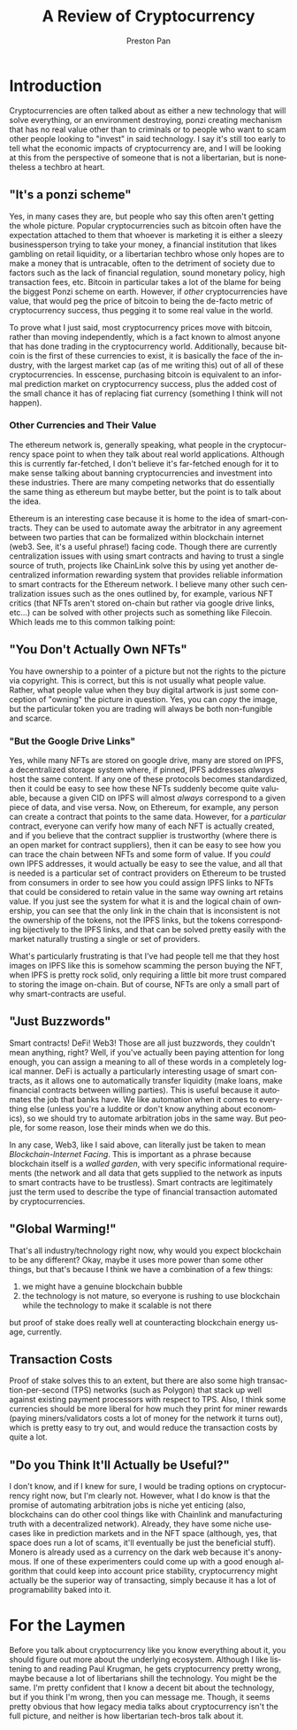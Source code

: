 #+title: A Review of Cryptocurrency
#+author: Preston Pan
#+description: Are cryptocurrencies useful in economic transactions? As technologies?
#+html_head: <link rel="stylesheet" type="text/css" href="style.css" />
#+html_head: <link rel="apple-touch-icon" sizes="180x180" href="/apple-touch-icon.png">
#+html_head: <link rel="icon" type="image/png" sizes="32x32" href="/favicon-32x32.png">
#+html_head: <link rel="icon" type="image/png" sizes="16x16" href="/favicon-16x16.png">
#+html_head: <link rel="manifest" href="/site.webmanifest">
#+html_head: <link rel="mask-icon" href="/safari-pinned-tab.svg" color="#5bbad5">
#+html_head: <meta name="msapplication-TileColor" content="#da532c">
#+html_head: <meta name="theme-color" content="#ffffff">
#+html_head: <meta name="viewport" content="width=1000; user-scalable=0;" />
#+language: en
#+OPTIONS: broken-links:t

* Introduction
Cryptocurrencies are often talked about as either a new technology that will solve everything, or
an environment destroying, ponzi creating mechanism that has no real value other than to criminals
or to people who want to scam other people looking to "invest" in said technology. I say it's still
too early to tell what the economic impacts of cryptocurrency are, and I will be looking at this
from the perspective of someone that is not a libertarian, but is nonetheless a techbro at heart.
** "It's a ponzi scheme"
Yes, in many cases they are, but people who say this often aren't getting the whole picture. Popular
cryptocurrencies such as bitcoin often have the expectation attached to them that whoever is marketing
it is either a sleezy businessperson trying to take your money, a financial institution that likes gambling
on retail liquidity, or a libertarian techbro whose only hopes are to make a money that is untracable, often
to the detriment of society due to factors such as the lack of financial regulation, sound monetary policy,
high transaction fees, etc. Bitcoin in particular takes a lot of the blame for being the biggest Ponzi scheme
on earth. However, if /other/ cryptocurrencies have value, that would peg the price of bitcoin to being
the de-facto metric of cryptocurrency success, thus pegging it to some real value in the world.

To prove what I just said, most cryptocurrency prices move with bitcoin, rather than moving independently,
which is a fact known to almost anyone that has done trading in the cryptocurrency world. Additionally, because
bitcoin is the first of these currencies to exist, it is basically the face of the industry, with the largest
market cap (as of me writing this) out of all of these cryptocurrencies. In esscense, purchasing bitcoin is equivalent
to an informal prediction market on cryptocurrency success, plus the added cost of the small chance it has of replacing
fiat currency (something I think will not happen).
*** Other Currencies and Their Value
The ethereum network is, generally speaking, what people in the cryptocurrency space point to when they talk about
real world applications. Although this is currently far-fetched, I don't believe it's far-fetched enough for it
to make sense talking about banning cryptocurrencies and investment into these industries. There are many competing
networks that do essentially the same thing as ethereum but maybe better, but the point is to talk about the idea.

Ethereum is an interesting case because it is home to the idea of smart-contracts. They can be used to automate away
the arbitrator in any agreement between two parties that can be formalized within blockchain internet (web3. See, it's
a useful phrase!) facing code. Though there are currently centralization issues with using smart contracts and having
to trust a single source of truth, projects like ChainLink solve this by using yet another decentralized information
rewarding system that provides reliable information to smart contracts for the Ethereum network. I believe many
other such centralization issues such as the ones outlined by, for example, various NFT critics (that NFTs aren't
stored on-chain but rather via google drive links, etc...) can be solved with other projects such as something like Filecoin.
Which leads me to this common talking point:
** "You Don't Actually Own NFTs"
You have ownership to a pointer of a picture but not the rights to the picture via copyright. This is correct, but this
is not usually what people value. Rather, what people value when they buy digital artwork is just some conception of
"owning" the picture in question. Yes, you can /copy/ the image, but the particular token you are trading will always
be both non-fungible and scarce.
*** "But the Google Drive Links"
Yes, while many NFTs are stored on google drive, many are stored on IPFS, a decentralized storage system where, if pinned,
IPFS addresses /always/ host the same content. If any one of these protocols becomes standardized, then it could be easy
to see how these NFTs suddenly become quite valuable, because a given CID on IPFS will almost /always/ correspond to a
given piece of data, and vise versa. Now, on Ethereum, for example, any person can create a contract that points to the
same data. However, for a /particular/ contract, everyone can verify how many of each NFT is actually created, and if you
believe that the contract supplier is trustworthy (where there is an open market for contract suppliers), then it can
be easy to see how you can trace the chain between NFTs and some form of value. If you /could/ own IPFS addresses, it would
actually be easy to see the value, and all that is needed is a particular set of contract providers on Ethereum to be
trusted from consumers in order to see how you could assign IPFS links to NFTs that could be considered to retain value
in the same way owning art retains value. If you just see the system for what it is and the logical chain of ownership,
you can see that the only link in the chain that is inconsistent is not the ownership of the tokens, not the IPFS links,
but the tokens corresponding bijectively to the IPFS links, and that can be solved pretty easily with the market naturally
trusting a single or set of providers.

What's particularly frustrating is that I've had people tell me that they host images on IPFS like this is somehow scamming
the person buying the NFT, when IPFS is pretty rock solid, only requiring a little bit more trust compared to storing
the image on-chain. But of course, NFTs are only a small part of why smart-contracts are useful.
** "Just Buzzwords"
Smart contracts! DeFi! Web3! Those are all just buzzwords, they couldn't mean anything, right? Well, if you've actually
been paying attention for long enough, you can assign a meaning to all of these words in a completely logical manner.
DeFi is actually a particularly interesting usage of smart contracts, as it allows one to automatically transfer liquidity
(make loans, make financial contracts between willing parties). This is useful because it automates the job that banks have.
We like automation when it comes to everything else (unless you're a luddite or don't know anything about economics),
so we should try to automate arbitration jobs in the same way. But people, for some reason, lose their minds when we do this.

In any case, Web3, like I said above, can literally just be taken to mean /Blockchain-Internet Facing/. This is important
as a phrase because blockchain itself is a /walled garden/, with very specific informational requirements (the network
and all data that gets supplied to the network as inputs to smart contracts have to be trustless). Smart contracts are
legitimately just the term used to describe the type of financial transaction automated by cryptocurrencies.
** "Global Warming!"
That's all industry/technology right now, why would you expect blockchain to be any different? Okay, maybe it uses more
power than some other things, but that's because I think we have a combination of a few things:
1. we might have a genuine blockchain bubble
2. the technology is not mature, so everyone is rushing to use blockchain while the technology to make it scalable is not there
but proof of stake does really well at counteracting blockchain energy usage, currently.
** Transaction Costs
Proof of stake solves this to an extent, but there are also some high transaction-per-second (TPS) networks (such as Polygon)
that stack up well against existing payment processors with respect to TPS. Also, I think some currencies should be more
liberal for how much they print for miner rewards (paying miners/validators costs a lot of money for the network it
turns out), which is pretty easy to try out, and would reduce the transaction costs by quite a lot.
** "Do you Think It'll Actually be Useful?"
I don't know, and if I knew for sure, I would be trading options on cryptocurrency right now, but I'm clearly not. However,
what I do know is that the promise of automating arbitration jobs is niche yet enticing
(also, blockchains can do other cool things like with Chainlink and manufacturing truth with a decentralized network).
Already, they have some niche usecases like in prediction markets and in the NFT space (although, yes, that space does
run a lot of scams, it'll eventually be just the beneficial stuff). Monero is already used as a currency on the dark web
because it's anonymous. If one of these experimenters could come up with a good enough algorithm that could keep into
account price stability, cryptocurrency might actually be the superior way of transacting, simply because it has a lot
of programability baked into it.
* For the Laymen
Before you talk about cryptocurrency like you know everything about it, you should figure out more about the underlying
ecosystem. Although I like listening to and reading Paul Krugman, he gets cryptocurrency pretty wrong, maybe because
a lot of libertarians shill the technology. You might be the same. I'm pretty confident that I know a decent bit about
the technology, but if you think I'm wrong, then you can message me. Though, it seems pretty obvious that how legacy
media talks about cryptocurrency isn't the full picture, and neither is how libertarian tech-bros talk about it.
